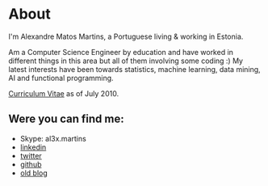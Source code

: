
* About

#+ATTR_HTML: alt="al3xandr3" title="al3xandr3" align="center"
[[/img/al3xandr3.png]]

I'm Alexandre Matos Martins, a Portuguese living & working in
Estonia.

Am a Computer Science Engineer by education and have worked in different
things in this area but all of them involving some coding :)
My latest interests have been towards statistics, machine learning,
data mining, AI and functional programming.

#+ATTR_HTML: title="Curriculum Vitae" style="font-weight:bold;font-size:110%;"
[[/img/AlexandreMartinsCV.pdf][Curriculum Vitae]] as of July 2010.

** Were you can find me:

- Skype: al3x.martins
- [[http://www.linkedin.com/in/al3xandr3][linkedin]]
- [[http://twitter.com/al3xandr3][twitter]]
- [[http://github.com/al3xandr3][github]]
- [[http://alexandrenotebook.blogspot.com/][old blog]]
